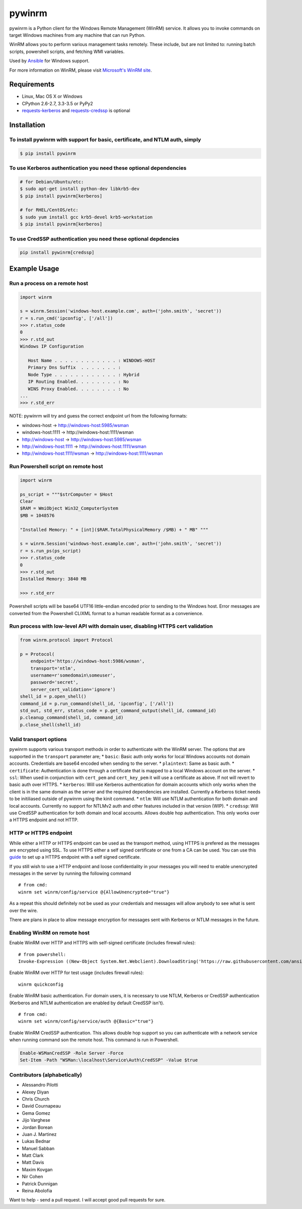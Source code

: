 pywinrm |Build Status| |AppVeyor Build Status| |Coverage Status|
================================================================

pywinrm is a Python client for the Windows Remote Management (WinRM)
service. It allows you to invoke commands on target Windows machines
from any machine that can run Python.

WinRM allows you to perform various management tasks remotely. These
include, but are not limited to: running batch scripts, powershell
scripts, and fetching WMI variables.

Used by `Ansible <https://www.ansible.com/>`__ for Windows support.

For more information on WinRM, please visit `Microsoft's WinRM
site <http://msdn.microsoft.com/en-us/library/aa384426.aspx>`__.

Requirements
------------

-  Linux, Mac OS X or Windows
-  CPython 2.6-2.7, 3.3-3.5 or PyPy2
-  `requests-kerberos <http://pypi.python.org/pypi/requests-kerberos>`__
   and
   `requests-credssp <https://github.com/jborean93/requests-credssp>`__
   is optional

Installation
------------

To install pywinrm with support for basic, certificate, and NTLM auth, simply
~~~~~~~~~~~~~~~~~~~~~~~~~~~~~~~~~~~~~~~~~~~~~~~~~~~~~~~~~~~~~~~~~~~~~~~~~~~~~

.. code:: bash

    $ pip install pywinrm

To use Kerberos authentication you need these optional dependencies
~~~~~~~~~~~~~~~~~~~~~~~~~~~~~~~~~~~~~~~~~~~~~~~~~~~~~~~~~~~~~~~~~~~

.. code:: bash

    # for Debian/Ubuntu/etc:
    $ sudo apt-get install python-dev libkrb5-dev
    $ pip install pywinrm[kerberos]

    # for RHEL/CentOS/etc:
    $ sudo yum install gcc krb5-devel krb5-workstation
    $ pip install pywinrm[kerberos]

To use CredSSP authentication you need these optional depdencies
~~~~~~~~~~~~~~~~~~~~~~~~~~~~~~~~~~~~~~~~~~~~~~~~~~~~~~~~~~~~~~~~

.. code:: bash

    pip install pywinrm[credssp]

Example Usage
-------------

Run a process on a remote host
~~~~~~~~~~~~~~~~~~~~~~~~~~~~~~

.. code:: python

    import winrm

    s = winrm.Session('windows-host.example.com', auth=('john.smith', 'secret'))
    r = s.run_cmd('ipconfig', ['/all'])
    >>> r.status_code
    0
    >>> r.std_out
    Windows IP Configuration

       Host Name . . . . . . . . . . . . : WINDOWS-HOST
       Primary Dns Suffix  . . . . . . . :
       Node Type . . . . . . . . . . . . : Hybrid
       IP Routing Enabled. . . . . . . . : No
       WINS Proxy Enabled. . . . . . . . : No
    ...
    >>> r.std_err

NOTE: pywinrm will try and guess the correct endpoint url from the
following formats:

-  windows-host -> http://windows-host:5985/wsman
-  windows-host:1111 -> http://windows-host:1111/wsman
-  http://windows-host -> http://windows-host:5985/wsman
-  http://windows-host:1111 -> http://windows-host:1111/wsman
-  http://windows-host:1111/wsman -> http://windows-host:1111/wsman

Run Powershell script on remote host
~~~~~~~~~~~~~~~~~~~~~~~~~~~~~~~~~~~~

.. code:: python

    import winrm

    ps_script = """$strComputer = $Host
    Clear
    $RAM = WmiObject Win32_ComputerSystem
    $MB = 1048576

    "Installed Memory: " + [int]($RAM.TotalPhysicalMemory /$MB) + " MB" """

    s = winrm.Session('windows-host.example.com', auth=('john.smith', 'secret'))
    r = s.run_ps(ps_script)
    >>> r.status_code
    0
    >>> r.std_out
    Installed Memory: 3840 MB

    >>> r.std_err

Powershell scripts will be base64 UTF16 little-endian encoded prior to
sending to the Windows host. Error messages are converted from the
Powershell CLIXML format to a human readable format as a convenience.

Run process with low-level API with domain user, disabling HTTPS cert validation
~~~~~~~~~~~~~~~~~~~~~~~~~~~~~~~~~~~~~~~~~~~~~~~~~~~~~~~~~~~~~~~~~~~~~~~~~~~~~~~~

.. code:: python

    from winrm.protocol import Protocol

    p = Protocol(
        endpoint='https://windows-host:5986/wsman',
        transport='ntlm',
        username=r'somedomain\someuser',
        password='secret',
        server_cert_validation='ignore')
    shell_id = p.open_shell()
    command_id = p.run_command(shell_id, 'ipconfig', ['/all'])
    std_out, std_err, status_code = p.get_command_output(shell_id, command_id)
    p.cleanup_command(shell_id, command_id)
    p.close_shell(shell_id)

Valid transport options
~~~~~~~~~~~~~~~~~~~~~~~

pywinrm supports various transport methods in order to authenticate with
the WinRM server. The options that are supported in the ``transport``
parameter are; \* ``basic``: Basic auth only works for local Windows
accounts not domain accounts. Credentials are base64 encoded when
sending to the server. \* ``plaintext``: Same as basic auth. \*
``certificate``: Authentication is done through a certificate that is
mapped to a local Windows account on the server. \* ``ssl``: When used
in conjunction with ``cert_pem`` and ``cert_key_pem`` it will use a
certificate as above. If not will revert to basic auth over HTTPS. \*
``kerberos``: Will use Kerberos authentication for domain accounts which
only works when the client is in the same domain as the server and the
required dependencies are installed. Currently a Kerberos ticket needs
to be initiliased outside of pywinrm using the kinit command. \*
``ntlm``: Will use NTLM authentication for both domain and local
accounts. Currently no support for NTLMv2 auth and other features
included in that version (WIP). \* ``credssp``: Will use CredSSP
authentication for both domain and local accounts. Allows double hop
authentication. This only works over a HTTPS endpoint and not HTTP.

HTTP or HTTPS endpoint
~~~~~~~~~~~~~~~~~~~~~~

While either a HTTP or HTTPS endpoint can be used as the transport
method, using HTTPS is prefered as the messages are encrypted using SSL.
To use HTTPS either a self signed certificate or one from a CA can be
used. You can use this
`guide <http://www.joseph-streeter.com/?p=1086>`__ to set up a HTTPS
endpoint with a self signed certificate.

If you still wish to use a HTTP endpoint and loose confidentiality in
your messages you will need to enable unencrypted messages in the server
by running the following command

::

    # from cmd:
    winrm set winrm/config/service @{AllowUnencrypted="true"}

As a repeat this should definitely not be used as your credentials and
messages will allow anybody to see what is sent over the wire.

There are plans in place to allow message encryption for messages sent
with Kerberos or NTLM messages in the future.

Enabling WinRM on remote host
~~~~~~~~~~~~~~~~~~~~~~~~~~~~~

Enable WinRM over HTTP and HTTPS with self-signed certificate (includes
firewall rules):

::

    # from powershell:
    Invoke-Expression ((New-Object System.Net.Webclient).DownloadString('https://raw.githubusercontent.com/ansible/ansible/devel/examples/scripts/ConfigureRemotingForAnsible.ps1'))

Enable WinRM over HTTP for test usage (includes firewall rules):

::

    winrm quickconfig

Enable WinRM basic authentication. For domain users, it is necessary to
use NTLM, Kerberos or CredSSP authentication (Kerberos and NTLM
authentication are enabled by default CredSSP isn't).

::

    # from cmd:
    winrm set winrm/config/service/auth @{Basic="true"}

Enable WinRM CredSSP authentication. This allows double hop support so
you can authenticate with a network service when running command son the
remote host. This command is run in Powershell.

.. code:: powershell

    Enable-WSManCredSSP -Role Server -Force
    Set-Item -Path "WSMan:\localhost\Service\Auth\CredSSP" -Value $true

Contributors (alphabetically)
~~~~~~~~~~~~~~~~~~~~~~~~~~~~~

-  Alessandro Pilotti
-  Alexey Diyan
-  Chris Church
-  David Cournapeau
-  Gema Gomez
-  Jijo Varghese
-  Jordan Borean
-  Juan J. Martinez
-  Lukas Bednar
-  Manuel Sabban
-  Matt Clark
-  Matt Davis
-  Maxim Kovgan
-  Nir Cohen
-  Patrick Dunnigan
-  Reina Abolofia

Want to help - send a pull request. I will accept good pull requests for
sure.

.. |Build Status| image:: https://travis-ci.org/diyan/pywinrm.png
   :target: https://travis-ci.org/diyan/pywinrm
.. |AppVeyor Build Status| image:: https://ci.appveyor.com/api/projects/status/github/diyan/pywinrm
   :target: https://ci.appveyor.com/project/diyan/pywinrm
.. |Coverage Status| image:: https://coveralls.io/repos/diyan/pywinrm/badge.png
   :target: https://coveralls.io/r/diyan/pywinrm


